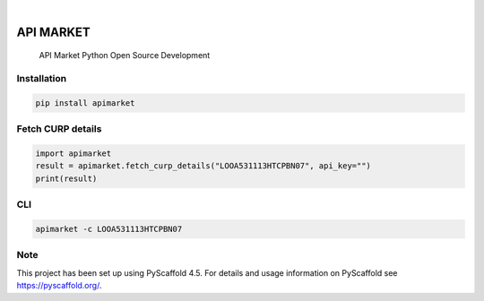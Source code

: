.. These are examples of badges you might want to add to your README:
   please update the URLs accordingly

    .. image:: https://api.cirrus-ci.com/github/<USER>/apimarket.svg?branch=main
        :alt: Built Status
        :target: https://cirrus-ci.com/github/<USER>/apimarket
    .. image:: https://readthedocs.org/projects/apimarket/badge/?version=latest
        :alt: ReadTheDocs
        :target: https://apimarket.readthedocs.io/en/stable/
    .. image:: https://img.shields.io/coveralls/github/<USER>/apimarket/main.svg
        :alt: Coveralls
        :target: https://coveralls.io/r/<USER>/apimarket
    .. image:: https://img.shields.io/pypi/v/apimarket.svg
        :alt: PyPI-Server
        :target: https://pypi.org/project/apimarket/
    .. image:: https://img.shields.io/conda/vn/conda-forge/apimarket.svg
        :alt: Conda-Forge
        :target: https://anaconda.org/conda-forge/apimarket
    .. image:: https://pepy.tech/badge/apimarket/month
        :alt: Monthly Downloads
        :target: https://pepy.tech/project/apimarket
    .. image:: https://img.shields.io/twitter/url/http/shields.io.svg?style=social&label=Twitter
        :alt: Twitter
        :target: https://twitter.com/apimarket

.. image:: https://img.shields.io/badge/-PyScaffold-005CA0?logo=pyscaffold
    :alt: Project generated with PyScaffold
    :target: https://pyscaffold.org/

|

=========
API MARKET
=========


    
    API Market Python Open Source Development


Installation
=========
.. code-block:: bash

   pip install apimarket


Fetch CURP details
=========
.. code-block:: python3

   import apimarket
   result = apimarket.fetch_curp_details("LOOA531113HTCPBN07", api_key="")
   print(result)

    



CLI
=========

.. code-block:: bash

   apimarket -c LOOA531113HTCPBN07
   



.. _pyscaffold-notes:

Note
====

This project has been set up using PyScaffold 4.5. For details and usage
information on PyScaffold see https://pyscaffold.org/.
